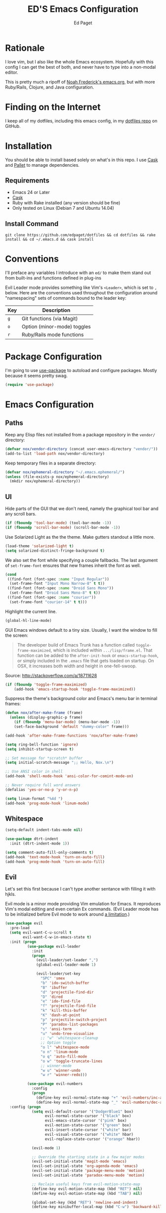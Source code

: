 #+TITLE: ED'S Emacs Configuration
#+AUTHOR: Ed Paget

* Rationale

  I love vim, but I also like the whole Emacs ecosystem. Hopefully
  with this config I can get the best of both, and never have to type
  into a non-modal editor.

  This is pretty much a ripoff of [[https://github.com/noahfrederick/dots/blob/master/emacs.d/emacs.org][Noah Frederick's emacs.org]], but with
  more Ruby/Rails, Clojure, and Java configuration.

* Finding on the Internet

  I keep all of my dotfiles, including this emacs config, in my
  [[https://github.com/edpaget/dotfiles/][dotfiles repo]] on GitHub.

* Installation
  You should be able to install based solely on what's in this
  repo. I use [[https://github.com/cask/cask][Cask]] and [[https://github.com/rdallasgray/pallet][Pallet]] to manage dependencies.

** Requirements

  - Emacs 24 or Later
  - [[https://github.com/cask/cask][Cask]]
  - Ruby with Rake installed (any version should be fine)
  - Only tested on Linux (Debian 7 and Ubuntu 14.04)

** Install Command

  =git clone https://github.com/edpaget/dotfiles && cd dotfiles && rake install && cd ~/.emacs.d && cask install=

* Conventions

  I'll preface any variables I introduce with an =ed/= to make
  them stand out from built-ins and functions defined in plug-ins


  Evil Leader mode provides something like Vim's =<Leader>=, which is
  set to =,= below. Here are the conventions used throughout the
  configuration around "namespacing" sets of commands bound to the
  leader key:

  | Key | Description                 |
  |-----+-----------------------------|
  | =g= | Git functions (via Magit)   |
  | =o= | Option (minor-mode) toggles |
  | =r= | Ruby/Rails mode functions   |

* Package Configuration

  I'm going to use [[https://github.com/jwiegley/use-package][use-package]] to autoload and configure
  packages. Mostly because it seems pretty swag.

  #+NAME: init-before
  #+BEGIN_SRC emacs-lisp :tangle yes
    (require 'use-package)
  #+END_SRC

* Emacs Configuration

** Paths

   Keep any Elisp files not installed from a package repository in the
   =vendor/= directory:

   #+NAME: init-before
   #+BEGIN_SRC emacs-lisp :tangle yes
     (defvar nox/vendor-directory (concat user-emacs-directory "vendor/"))
     (add-to-list 'load-path nox/vendor-directory)
   #+END_SRC

   Keep temporary files in a separate directory:

   #+NAME: init-before
   #+BEGIN_SRC emacs-lisp :tangle yes
     (defvar nox/ephemeral-directory "~/.emacs.ephemeral/")
     (unless (file-exists-p nox/ephemeral-directory)
       (mkdir nox/ephemeral-directory))
   #+END_SRC

** UI

   Hide parts of the GUI that we don't need, namely the graphical tool
   bar and any scroll bars.

   #+NAME: appearance
   #+BEGIN_SRC emacs-lisp :tangle yes
     (if (fboundp 'tool-bar-mode) (tool-bar-mode -1))
     (if (fboundp 'scroll-bar-mode) (scroll-bar-mode -1))
   #+END_SRC

   Use Solarized Light as the the theme. Make gutters standout a
   little more.

   #+NAME: appearance
   #+BEGIN_SRC emacs-lisp :tangle yes
     (load-theme 'solarized-light t)
     (setq solarized-distinct-fringe-background t)
   #+END_SRC

   We also set the font while specifying a couple fallbacks. The last
   argument of ~set-frame-font~ ensures that new frames inherit the font
   as well.

   #+NAME: appearance
   #+BEGIN_SRC emacs-lisp :tangle yes
     (cond
      ((find-font (font-spec :name "Input Regular"))
       (set-frame-font "Input Mono Narrow-8" t t))
      ((find-font (font-spec :name "Droid Sans Mono"))
       (set-frame-font "Droid Sans Mono-8" t t))
      ((find-font (font-spec :name "courier"))
       (set-frame-font "courier-14" t t)))
   #+END_SRC

   Highlight the current line.

   #+NAME: appearance
   #+BEGIN_SRC emacs-lisp :tangle yes
     (global-hl-line-mode)
   #+END_SRC

   GUI Emacs windows default to a tiny size. Usually, I want the
   window to fill the screen:

   #+BEGIN_QUOTE
     The developer build of Emacs Trunk has a function called
     ~toggle-frame-maximized~, which is included within
     =.../lisp/frame.el=. That function can be added to the
     ~after-init-hook~ or ~emacs-startup-hook~, or simply included in the
     =.emacs= file that gets loaded on startup. On OSX, it increases
     both width and height in one-fell-swoop.
   #+END_QUOTE

   Source: http://stackoverflow.com/a/18711628

   #+NAME: appearance
   #+BEGIN_SRC emacs-lisp :tangle yes
     (if (fboundp 'toggle-frame-maximized)
         (add-hook 'emacs-startup-hook 'toggle-frame-maximized))
   #+END_SRC

   Suppress the theme's background color and Emacs's menu bar in
   terminal frames:

   #+NAME: appearance
   #+BEGIN_SRC emacs-lisp :tangle yes
     (defun nox/after-make-frame (frame)
       (unless (display-graphic-p frame)
         (if (fboundp 'menu-bar-mode) (menu-bar-mode -1))
         (set-face-background 'default "dummy-color" frame)))

     (add-hook 'after-make-frame-functions 'nox/after-make-frame)
   #+END_SRC

   #+NAME: appearance
   #+BEGIN_SRC emacs-lisp :tangle yes
     (setq ring-bell-function 'ignore)
     (setq inhibit-startup-screen t)
     
     ;; Set message for *scratch* buffer
     (setq initial-scratch-message ";; Hello, Nox.\n")
     
     ;; Use ANSI color in shell
     (add-hook 'shell-mode-hook 'ansi-color-for-comint-mode-on)
     
     ;; Never require full word answers
     (defalias 'yes-or-no-p 'y-or-n-p)
     
     (setq linum-format "%4d ")
     (add-hook 'prog-mode-hook 'linum-mode)
   #+END_SRC

** Whitespace

   #+NAME: white-space
   #+BEGIN_SRC emacs-lisp :tangle yes
     (setq-default indent-tabs-mode nil)

     (use-package dtrt-indent
       :init (dtrt-indent-mode 1))

     (setq comment-auto-fill-only-comments t)
     (add-hook 'text-mode-hook 'turn-on-auto-fill)
     (add-hook 'prog-mode-hook 'turn-on-auto-fill)
   #+END_SRC

** Evil

   Let's set this first because I can't type another sentance with
   filling it with hjkls.

   Evil mode is a minor mode providing Vim emulation for Emacs. It
   reproduces Vim's modal editing and even certain Ex commands.
   (Evil Leader mode has to be initialized before Evil mode to work
   around [[https://github.com/cofi/evil-leader/issues/10][a limitation]].)

   #+NAME: evil
   #+BEGIN_SRC emacs-lisp :tangle yes
     (use-package evil
       :pre-load
       (setq evil-want-C-u-scroll t
             evil-want-C-w-in-emacs-state t)
       :init (progn
               (use-package evil-leader
                 :init
                 (progn
                   (evil-leader/set-leader ",")
                   (global-evil-leader-mode 1)
     
                   (evil-leader/set-key
                     "SPC" 'smex
                     "b" 'ido-switch-buffer
                     "B" 'ibuffer
                     "d" 'projectile-find-dir
                     "D" 'dired
                     "e" 'ido-find-file
                     "f" 'projectile-find-file
                     "k" 'kill-this-buffer
                     "K" 'dash-at-point
                     "p" 'projectile-switch-project
                     "P" 'paradox-list-packages
                     "s" 'ansi-term
                     "u" 'undo-tree-visualize
                     ;; "w" 'whitespace-cleanup
                     ;; Option toggle
                     "o l" 'whitespace-mode
                     "o n" 'linum-mode
                     "o q" 'auto-fill-mode
                     "o w" 'toggle-truncate-lines
                     ;; winner-mode
                     "w u" 'winner-undo
                     "w r" 'winner-redo)))
     
               (use-package evil-numbers
                 :config
                 (progn
                   (define-key evil-normal-state-map "+" 'evil-numbers/inc-at-pt)
                   (define-key evil-normal-state-map "_" 'evil-numbers/dec-at-pt))))
       :config (progn
                 (setq evil-default-cursor '("DodgerBlue1" box)
                       evil-normal-state-cursor '("black" box)
                       evil-emacs-state-cursor '("pink" box)
                       evil-motion-state-cursor '("green" box)
                       evil-insert-state-cursor '("white" bar)
                       evil-visual-state-cursor '("white" hbar)
                       evil-replace-state-cursor '("orange" hbar))
     
                 (evil-mode 1)
     
                 ;; Override the starting state in a few major modes
                 (evil-set-initial-state 'magit-mode 'emacs)
                 (evil-set-initial-state 'org-agenda-mode 'emacs)
                 (evil-set-initial-state 'package-menu-mode 'motion)
                 (evil-set-initial-state 'paradox-menu-mode 'motion)
     
                 ;; Reclaim useful keys from evil-motion-state-map
                 (define-key evil-motion-state-map (kbd "RET") nil)
                 (define-key evil-motion-state-map (kbd "TAB") nil)
     
                 (global-set-key (kbd "RET") 'newline-and-indent)
                 (define-key minibuffer-local-map (kbd "C-w") 'backward-kill-word)
     
                 (define-key evil-motion-state-map "j" 'evil-next-visual-line)
                 (define-key evil-motion-state-map "k" 'evil-previous-visual-line)
                 (define-key evil-normal-state-map "Y" (kbd "y$"))
     
                 ;; Commentary.vim
                 (use-package evil-operator-comment
                   :init
                   (global-evil-operator-comment-mode 1))
     
                 ;; Vinegar.vim
                 (autoload 'dired-jump "dired-x"
                   "Jump to Dired buffer corresponding to current buffer." t)
                 (define-key evil-normal-state-map "-" 'dired-jump)
                 (evil-define-key 'normal dired-mode-map "-" 'dired-up-directory)
     
                 ;; Unimpaired.vim
                 (define-key evil-normal-state-map (kbd "[ SPC")
                   (lambda () (interactive) (evil-insert-newline-above) (forward-line)))
                 (define-key evil-normal-state-map (kbd "] SPC")
                   (lambda () (interactive) (evil-insert-newline-below) (forward-line -1)))
                 (define-key evil-normal-state-map (kbd "[ e") (kbd "ddkP"))
                 (define-key evil-normal-state-map (kbd "] e") (kbd "ddp"))
                 (define-key evil-normal-state-map (kbd "[ b") 'previous-buffer)
                 (define-key evil-normal-state-map (kbd "] b") 'next-buffer)))
   #+END_SRC

   Additionally, let's make =ESC= work more or less like it does in Vim.

   #+NAME: evil
   #+BEGIN_SRC emacs-lisp :tangle yes
     ;; Escape minibuffer
     (defun nox/minibuffer-keyboard-quit ()
       "Abort recursive edit.

     In Delete Selection mode, if the mark is active, just deactivate it;
     then it takes a second \\[keyboard-quit] to abort the minibuffer."
       (interactive)
       (if (and delete-selection-mode transient-mark-mode mark-active)
           (setq deactivate-mark t)
         (when (get-buffer "*Completions*") (delete-windows-on "*Completions*"))
         (abort-recursive-edit)))

     (define-key minibuffer-local-map [escape] 'nox/minibuffer-keyboard-quit)
     (define-key minibuffer-local-ns-map [escape] 'nox/minibuffer-keyboard-quit)
     (define-key minibuffer-local-completion-map [escape] 'nox/minibuffer-keyboard-quit)
     (define-key minibuffer-local-must-match-map [escape] 'nox/minibuffer-keyboard-quit)
     (define-key minibuffer-local-isearch-map [escape] 'nox/minibuffer-keyboard-quit)
   #+END_SRC

   #+NAME: evil
   #+BEGIN_SRC emacs-lisp :tangle yes
     (use-package evil-god-state
       :commands evil-execute-in-god-state
      :init (evil-define-key 'normal global-map "\\" 'evil-execute-in-god-state))
   #+END_SRC

** Version Control and History

   Undo tree provides a Vim-like branching undo history that can be
   visualized and traversed in another window.

   #+NAME: editing
   #+BEGIN_SRC emacs-lisp :tangle yes
     (use-package undo-tree
       :config
       (setq undo-tree-visualizer-diff t
             undo-tree-visualizer-timestamps t))
   #+END_SRC

   Magit provides featureful Git integration.

   #+NAME: editing
   #+BEGIN_SRC emacs-lisp :tangle yes
     (use-package magit
       :commands (magit-status magit-diff magit-log magit-blame-mode)
       :init
       (evil-leader/set-key
         "g s" 'magit-status
         "g b" 'magit-blame-mode
         "g l" 'magit-log
         "g d" 'magit-diff)
       :config
       (progn
         (evil-make-overriding-map magit-mode-map 'emacs)
         (define-key magit-mode-map "\C-w" 'evil-window-map)
         (evil-define-key 'emacs magit-mode-map "j" 'magit-goto-next-section)
         (evil-define-key 'emacs magit-mode-map "k" 'magit-goto-previous-section)
         (evil-define-key 'emacs magit-mode-map "K" 'magit-discard-item))) ; k
   #+END_SRC

** Projectile

   #+NAME: projectile
   #+BEGIN_SRC emacs-lisp :tangle yes
     (use-package projectile
       :init (projectile-global-mode)
       :config (setq projectile-enable-caching t))
   #+END_SRC

** Paredit

   #+NAME: paredit
   #+BEGIN_SRC emacs-lisp :tangle yes
     (use-package paredit
       :init (progn
               (evil-leader/set-key-for-mode 'clojure-mode
                 ">" 'paredit-forward-slurp-sexp
                 "<" 'paredit-backward-barf-sexp
                 "W" 'paredit-wrap-round
                 "w [" 'paredit-wrap-square
                 "w (" 'paredit-wrap-round
                 "w {" 'paredit-wrap-curly))
       :config (progn
                 (add-hook 'emacs-lisp-mode-hook 'paredit-mode)
                 (add-hook 'eval-expression-minibuffer-setup-hook 'paredit-mode)
                 (add-hook 'ielm-mode-hook 'paredit-mode)
                 (add-hook 'lisp-mode-hook 'paredit-mode)
                 (add-hook 'lisp-interaction-mode-hook 'paredit-mode)
                 (add-hook 'scheme-mode-hook 'paredit-mode)
                 (add-hook 'cider-repl-mode-hook 'paredit-mode)
                 (add-hook 'clojure-mode-hook 'paredit-mode)))
  #+END_SRC

** Languages
*** Ruby

    I like Enhanced Ruby Mode.

    #+NAME: ruby
    #+BEGIN_SRC emacs-lisp :tangle yes
      (defun ruby-insert-end ()
        "Insert \"end\" at point and reindent current line."
        (interactive)
        (insert "end")
        (ruby-indent-line t)
        (end-of-line))

      (use-package projectile-rails
        :init (add-hook 'projectile-mode-hook 'projectile-rails-on))

      (use-package enh-ruby-mode
        :mode (("\\.rake$" . enh-ruby-mode)
               ("\\.gemspec$" . enh-ruby-mode)
               ("\\.ru$" . enh-ruby-mode)
               ("Rakefile$" . enh-ruby-mode)
               ("Gemfile" . enh-ruby-mode)
               ("Capfile" . enh-ruby-mode)
               ("Guardfile" . enh-ruby-mode)
               ("Vagrantfile" . enh-ruby-mode))
        :init (progn
                (use-package rvm)
                (use-package rspec-mode
                  :config (evil-leader/set-key-for-mode 'enh-ruby-mode
                            "r v" 'rspec-verify
                            "r a" 'rspec-verify-all
                            "r s" 'rspec-toggle-spec-and-target
                            "r i" 'rspec-rerun
                            "r m" 'rspec-verify-matching
                            "r c" 'rspec-verify-continue))
                (setenv "JRUBY_OPTS" "--2.0")
                (evil-define-key 'insert enh-ruby-mode-map (kbd "RET") 'evil-ret-and-indent)))

      (use-package ruby-electric
        :config (add-hook 'enh-ruby-mode-hook 'ruby-electric-mode))

     #+END_SRC

*** Scala

    #+NAME: scala
    #+BEGIN_SRC emacs-lisp :tangle yes
        (use-package scala-mode2)
    #+END_SRC

*** Markdown

    #+NAME: markdown
    #+BEGIN_SRC emacs-lisp :tangle yes
         (use-package markdown-mode
           :mode (("\\.md$" . markdown-mode)
                  ("\\.markdown$" . markdown-mode)
                  ("\\.apib" . markdown-mode)))
    #+END_SRC

*** Javascript

    #+NAME: javascript
    #+BEGIN_SRC emacs-lisp :tangle yes
            (use-package js2-mode
              :mode (("\\.js$" . js2-mode)
                     ("\\.json" . js2-mode)))
    #+END_SRC

*** Coffeescript

    #+NAME: coffeescript
    #+BEGIN_SRC emacs-lisp :tangle yes
      (use-package coffee-mode
        :mode (("\\.coffee$" . coffee-mode)
               ("\\.cjsx" . coffee-mode))
        :config (progn
                  (setq whitespace-action '(auto-cleanup))
                  (setq whitespace-style '(trailing
                                           space-before-tab
                                           indentation
                                           empty
                                           space-after-tab))
                  (custom-set-variables '(coffee-tab-width 2))))
    #+END_SRC
*** Webmode

    #+NAME: webmode
    #+BEGIN_SRC emacs-lisp :tangle yes
      (use-package web-mode
        :mode (("\\.html?\\'" . web-mode)
               ("\\.css\\'" . web-mode)
               ("\\.mustache\\'" . web-mode)
               ("\\.erb\\'" . web-mode))
        :init
        (add-hook 'web-mode-hook (lambda ()
                                   (set-fill-column 120))))
    #+END_SRC
*** Clojure

    #+NAME clojure
    #+BEGIN_SRC emacs-lisp :tangle yes
         (use-package clojure-mode
           :mode (("\\.clj" . clojure-mode))
           :init (progn
                   (use-package cider
                     :config (progn
                               (setq nrepl-hide-special-buffers t)
                               (add-hook 'cider-repl-mode-hook 'paredit-mode)))))
    #+END_SRC

** Ido

   #+NAME: ido
   #+BEGIN_SRC emacs-lisp :tangle yes
     (use-package flx-ido
       :init (progn
              (ido-mode 1)
              (ido-everywhere 1)
              (flx-ido-mode 1))
       :config (progn
                (setq ido-enable-flex-matching t)
                (setq ido-use-faces nil)))
   #+END_SRC
   
** Winner-Mode

   #+NAME: ido
   #+BEGIN_SRC emacs-lisp :tangle yes
     (progn
       (when (fboundp 'winner-mode)
         (winner-mode 1)))
  #+END_SRC
